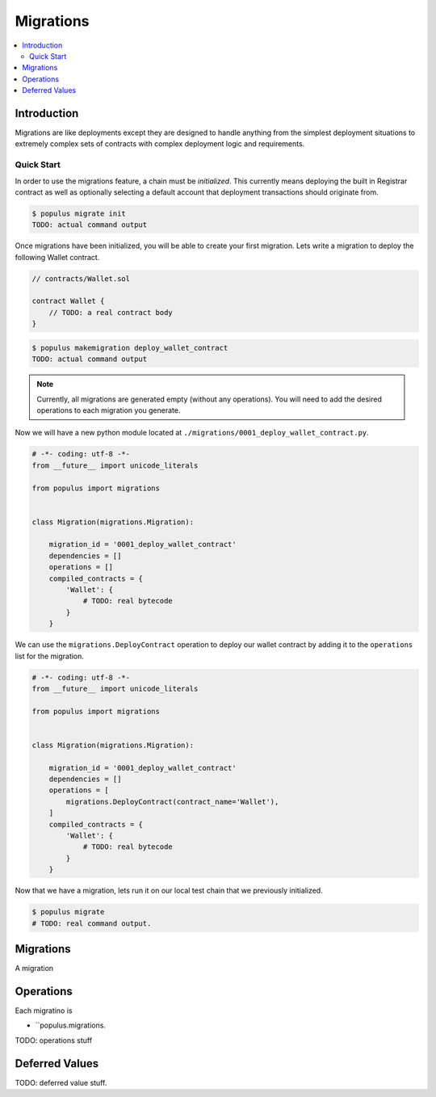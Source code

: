 Migrations
==========

.. contents:: :local:

Introduction
------------

Migrations are like deployments except they are designed to handle anything
from the simplest deployment situations to extremely complex sets of contracts
with complex deployment logic and requirements.


Quick Start
^^^^^^^^^^^

In order to use the migrations feature, a chain must be *initialized*.  This
currently means deploying the built in Registrar contract as well as optionally
selecting a default account that deployment transactions should originate from.

.. code-block:: shell

    $ populus migrate init
    TODO: actual command output


Once migrations have been initialized, you will be able to create your first
migration.  Lets write a migration to deploy the following Wallet contract.


.. code-block:: solidity

    // contracts/Wallet.sol

    contract Wallet {
        // TODO: a real contract body
    }


.. code-block:: shell

    $ populus makemigration deploy_wallet_contract
    TODO: actual command output

.. note::

    Currently, all migrations are generated empty (without any operations).
    You will need to add the desired operations to each migration you generate.

Now we will have a new python module located at
``./migrations/0001_deploy_wallet_contract.py``.


.. code-block:: python

    # -*- coding: utf-8 -*-
    from __future__ import unicode_literals

    from populus import migrations


    class Migration(migrations.Migration):

        migration_id = '0001_deploy_wallet_contract'
        dependencies = []
        operations = []
        compiled_contracts = {
            'Wallet': {
                # TODO: real bytecode
            }
        }


We can use the ``migrations.DeployContract`` operation to deploy our wallet
contract by adding it to the ``operations`` list for the migration.

.. code-block:: python

    # -*- coding: utf-8 -*-
    from __future__ import unicode_literals

    from populus import migrations


    class Migration(migrations.Migration):

        migration_id = '0001_deploy_wallet_contract'
        dependencies = []
        operations = [
            migrations.DeployContract(contract_name='Wallet'),
        ]
        compiled_contracts = {
            'Wallet': {
                # TODO: real bytecode
            }
        }


Now that we have a migration, lets run it on our local test chain that we
previously initialized.


.. code-block:: shell

    $ populus migrate
    # TODO: real command output.


Migrations
----------

A migration


Operations
----------

Each migratino is 


* ``populus.migrations.

TODO: operations stuff


Deferred Values
---------------

TODO: deferred value stuff.
